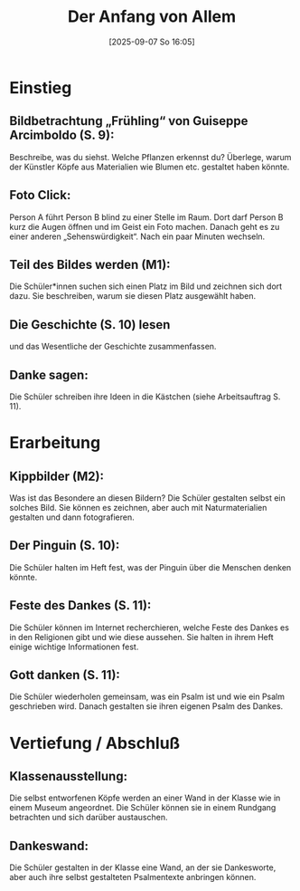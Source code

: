 #+title:      Der Anfang von Allem
#+date:       [2025-09-07 So 16:05]
#+filetags:   :03:gemeinschaft:
#+identifier: 20250907T160503

* Einstieg

** Bildbetrachtung „Frühling“ von Guiseppe Arcimboldo (S. 9): 

Beschreibe, was du siehst. Welche Pflanzen erkennst du? Überlege, warum der Künstler Köpfe aus Materialien wie Blumen etc. gestaltet haben könnte.

** Foto Click: 

Person A führt Person B blind zu einer Stelle im Raum. Dort darf Person B kurz die Augen öffnen und im Geist ein Foto machen. Danach geht es zu einer anderen „Sehenswürdigkeit“. Nach ein paar Minuten wechseln.


** Teil des Bildes werden (M1):

Die Schüler*innen suchen sich einen Platz im Bild und zeichnen sich dort dazu. Sie beschreiben, warum sie diesen Platz ausgewählt haben.

** Die Geschichte (S. 10) lesen

und das Wesentliche der Geschichte zusammenfassen. 

** Danke sagen: 

Die Schüler schreiben ihre Ideen in die Kästchen (siehe Arbeitsauftrag S. 11).

* Erarbeitung

** Kippbilder (M2): 

Was ist das Besondere an diesen Bildern? Die Schüler gestalten selbst ein solches Bild. Sie können es zeichnen, aber auch mit Naturmaterialien gestalten und dann fotografieren.

** Der Pinguin (S. 10): 

Die Schüler halten im Heft fest, was der Pinguin über die Menschen denken könnte.

** Feste des Dankes (S. 11): 

Die Schüler können im Internet recherchieren, welche Feste des Dankes es in den Religionen gibt und wie diese aussehen. Sie halten in ihrem Heft einige wichtige Informationen fest.

** Gott danken (S. 11): 

Die Schüler wiederholen gemeinsam, was ein Psalm ist und wie ein Psalm geschrieben wird. Danach gestalten sie ihren eigenen Psalm des Dankes.

* Vertiefung / Abschluß

** Klassenausstellung: 

Die selbst entworfenen Köpfe werden an einer Wand in der Klasse wie in einem Museum angeordnet. Die Schüler können sie in einem Rundgang betrachten und sich darüber austauschen.

** Dankeswand: 

Die Schüler gestalten in der Klasse eine Wand, an der sie Dankesworte, aber auch ihre selbst gestalteten Psalmentexte anbringen können.
